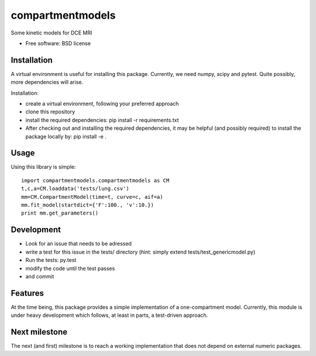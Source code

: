 ===============================
compartmentmodels
===============================

.. image:: https://badge.fury.io/py/compartmentmodels.png
    :target: http://badge.fury.io/py/compartmentmodels

.. image:: https://travis-ci.org/michimichi/compartmentmodels.png?branch=develop
        :target: https://travis-ci.org/michimichi/compartmentmodels

.. image:: https://pypip.in/d/compartmentmodels/badge.png
        :target: https://pypi.python.org/pypi/compartmentmodels


Some kinetic models for DCE MRI

* Free software: BSD license

Installation 
----------
A virtual environment is useful for installing this package.
Currently, we need numpy, scipy and pytest. Quite possibly, more dependencies will arise.

Installation:

* create a virtual environment, following your preferred approach
* clone this repository
* install the required dependencies: pip install -r requirements.txt
* After checking out and installing the required dependencies, it may be helpful (and possibly required) to install the package locally by: pip install -e .

Usage
------
Using this library is simple: ::

  import compartmentmodels.compartmentmodels as CM
  t,c,a=CM.loaddata('tests/lung.csv')
  mm=CM.CompartmentModel(time=t, curve=c, aif=a)
  mm.fit_model(startdict={'F':100., 'v':10.})
  print mm.get_parameters()

Development
---------

* Look for an issue that needs to be adressed

* write a test for this issue in the tests/ directory (hint: simply extend tests/test_genericmodel.py)

* Run the tests: py.test
  
* modify the code until the test passes

* and commit 

Features
--------
At the time being, this package provides a simple implementation of a one-compartment model. Currently, this module is under heavy development which follows, at least in parts, a test-driven approach.

Next milestone
---------
The next (and first) milestone is to reach a working implementation that does not depend on external numeric packages.
